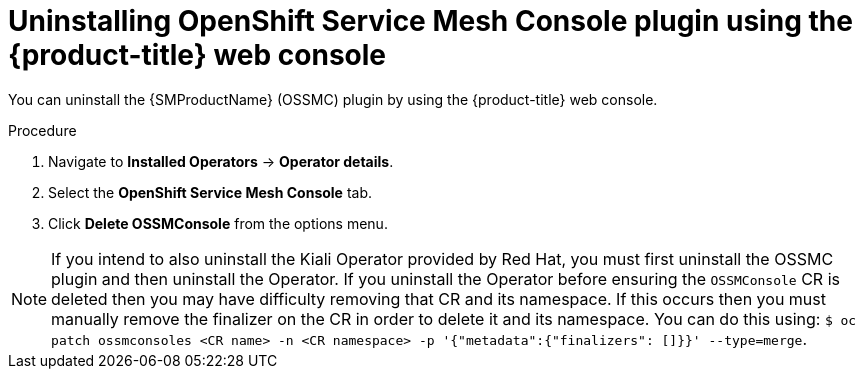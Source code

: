 // Module included in the following assemblies:
//
// * service_mesh/v2x/ossm-kiali-ossmc-plugin.adoc

:_mod-docs-content-type: PROCEDURE
[id="ossm-kiali-ossmc-plugin-uninstall-web-console_{context}"]
= Uninstalling OpenShift Service Mesh Console plugin using the {product-title} web console

You can uninstall the {SMProductName} (OSSMC) plugin by using the {product-title} web console.

.Procedure

. Navigate to *Installed Operators* -> *Operator details*.
. Select the *OpenShift Service Mesh Console* tab.
. Click *Delete OSSMConsole* from the options menu.

[NOTE]
====
If you intend to also uninstall the Kiali Operator provided by Red Hat, you must first uninstall the OSSMC plugin and then uninstall the Operator. If you uninstall the Operator before ensuring the `OSSMConsole` CR is deleted then you may have difficulty removing that CR and its namespace. If this occurs then you must manually remove the finalizer on the CR in order to delete it and its namespace. You can do this using: `$ oc patch ossmconsoles <CR name> -n <CR namespace> -p '{"metadata":{"finalizers": []}}' --type=merge`.
====